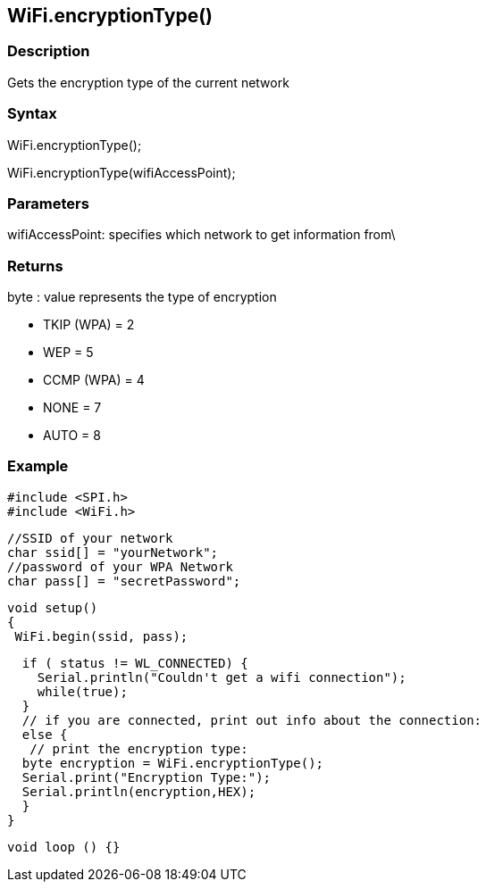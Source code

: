 == WiFi.encryptionType() ==

=== Description ===

Gets the encryption type of the current network

=== Syntax ===

WiFi.encryptionType();

WiFi.encryptionType(wifiAccessPoint);

=== Parameters ===

wifiAccessPoint: specifies which network to get information from\

=== Returns ===

byte : value represents the type of encryption

-   TKIP (WPA) = 2
-   WEP = 5
-   CCMP (WPA) = 4
-   NONE = 7
-   AUTO = 8

=== Example ===

    #include <SPI.h>
    #include <WiFi.h>

    //SSID of your network 
    char ssid[] = "yourNetwork";
    //password of your WPA Network 
    char pass[] = "secretPassword";

    void setup()
    {
     WiFi.begin(ssid, pass);

      if ( status != WL_CONNECTED) { 
        Serial.println("Couldn't get a wifi connection");
        while(true);
      } 
      // if you are connected, print out info about the connection:
      else {
       // print the encryption type:
      byte encryption = WiFi.encryptionType();
      Serial.print("Encryption Type:");
      Serial.println(encryption,HEX);
      }
    }

    void loop () {}